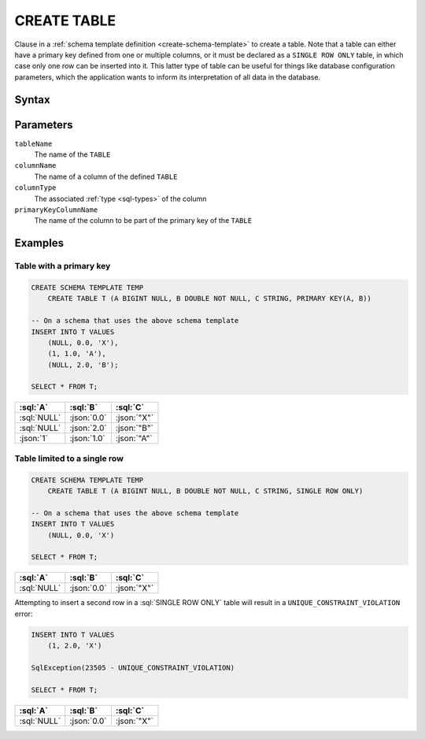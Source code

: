 ============
CREATE TABLE
============

Clause in a :ref:`schema template definition <create-schema-template>` to create a table.
Note that a table can either have a primary key defined from one or multiple columns, or it
must be declared as a ``SINGLE ROW ONLY`` table, in which case only one row can be inserted into it.
This latter type of table can be useful for things like database configuration parameters, which the
application wants to inform its interpretation of all data in the database.

Syntax
======

.. raw:: html
    :file: TABLE.diagram.svg

Parameters
==========

``tableName``
    The name of the ``TABLE``

``columnName``
    The name of a column of the defined ``TABLE``

``columnType``
    The associated :ref:`type <sql-types>` of the column

``primaryKeyColumnName``
    The name of the column to be part of the primary key of the ``TABLE``

Examples
========

Table with a primary key
------------------------

.. code-block:: sql

    CREATE SCHEMA TEMPLATE TEMP
        CREATE TABLE T (A BIGINT NULL, B DOUBLE NOT NULL, C STRING, PRIMARY KEY(A, B))

    -- On a schema that uses the above schema template
    INSERT INTO T VALUES
        (NULL, 0.0, 'X'),
        (1, 1.0, 'A'),
        (NULL, 2.0, 'B');

    SELECT * FROM T;

.. list-table::
    :header-rows: 1

    * - :sql:`A`
      - :sql:`B`
      - :sql:`C`
    * - :sql:`NULL`
      - :json:`0.0`
      - :json:`"X"`
    * - :sql:`NULL`
      - :json:`2.0`
      - :json:`"B"`
    * - :json:`1`
      - :json:`1.0`
      - :json:`"A"`


Table limited to a single row
-----------------------------

.. code-block:: sql

    CREATE SCHEMA TEMPLATE TEMP
        CREATE TABLE T (A BIGINT NULL, B DOUBLE NOT NULL, C STRING, SINGLE ROW ONLY)

    -- On a schema that uses the above schema template
    INSERT INTO T VALUES
        (NULL, 0.0, 'X')

    SELECT * FROM T;

.. list-table::
    :header-rows: 1

    * - :sql:`A`
      - :sql:`B`
      - :sql:`C`
    * - :sql:`NULL`
      - :json:`0.0`
      - :json:`"X"`

Attempting to insert a second row in a :sql:`SINGLE ROW ONLY` table will result in a ``UNIQUE_CONSTRAINT_VIOLATION`` error:

.. code-block:: sql

    INSERT INTO T VALUES
        (1, 2.0, 'X')

    SqlException(23505 - UNIQUE_CONSTRAINT_VIOLATION)

    SELECT * FROM T;

.. list-table::
    :header-rows: 1

    * - :sql:`A`
      - :sql:`B`
      - :sql:`C`
    * - :sql:`NULL`
      - :json:`0.0`
      - :json:`"X"`
